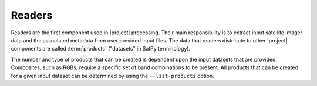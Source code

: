Readers
=======

Readers are the first component used in |project| processing. Their main
responsibility is to extract input satellite imager data and the associated
metadata from user provided input files.
The data that readers distribute to other |project| components are called
:term:`products` ("datasets" in SatPy terminology).

The number and type of products that can be created is dependent upon
the input datasets that are provided. Composites, such as RGBs, require a 
specific set of band combinations to be present. All products that 
can be created for a given input dataset can be determined by
using the  ``--list-products`` option.

.. toctree-filt::
    :maxdepth: 1

    :polar2grid:viirs_edr_active_fires
    :polar2grid:viirs_edr_flood
    :polar2grid:viirs_sdr
    :polar2grid:viirs_l1b
    :polar2grid:virr_l1b
    :polar2grid:modis
    :polar2grid:crefl
    :polar2grid:avhrr
    :polar2grid:amsr2_l1b
    :polar2grid:nucaps
    :polar2grid:mirs
    :polar2grid:acspo
    :polar2grid:clavrx
    :geo2grid:abi_l1b
    :geo2grid:ahi_hsd
    :geo2grid:ahi_hrit
